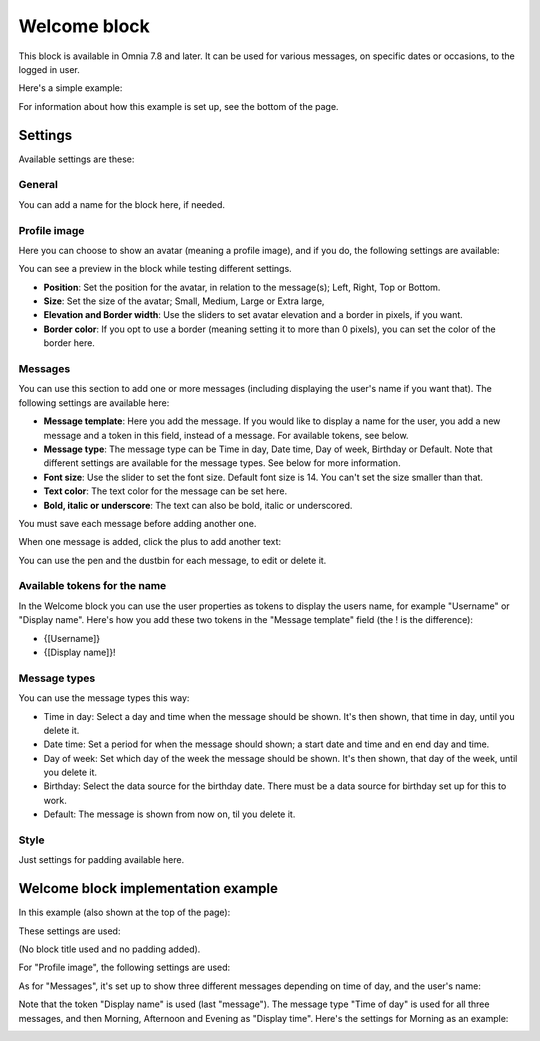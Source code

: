 Welcome block
==================================

This block is available in Omnia 7.8 and later. It can be used for various messages, on specific dates or occasions, to the logged in user.

Here's a simple example:

.. image:: welcome-block.png

For information about how this example is set up, see the bottom of the page.

Settings
************
Available settings are these:

.. image:: welcome-block-settings.png
 
General
-------------
You can add a name for the block here, if needed.

.. image:: welcome-block-settings-general.png 

Profile image
---------------
Here you can choose to show an avatar (meaning a profile image), and if you do, the following settings are available:

.. image:: welcome-block-settings-profile.png 

You can see a preview in the block while testing different settings.

+ **Position**: Set the position for the avatar, in relation to the message(s); Left, Right, Top or Bottom.
+ **Size**: Set the size of the avatar; Small, Medium, Large or Extra large,
+ **Elevation and Border width**: Use the sliders to set avatar elevation and a border in pixels, if you want.
+ **Border color**: If you opt to use a border (meaning setting it to more than 0 pixels), you can set the color of the border here.

Messages
-----------
You can use this section to add one or more messages (including displaying the user's name if you want that). The following settings are available here:

.. image:: welcome-block-settings-messages.png 

+ **Message template**: Here you add the message. If you would like to display a name for the user, you add a new message and a token in this field, instead of a message. For available tokens, see below.
+ **Message type**: The message type can be Time in day, Date time, Day of week, Birthday or Default. Note that different settings are available for the message types. See below for more information. 
+ **Font size**: Use the slider to set the font size. Default font size is 14. You can't set the size smaller than that.
+ **Text color**: The text color for the message can be set here.
+ **Bold, italic or underscore**: The text can also be bold, italic or underscored.

You must save each message before adding another one.

When one message is added, click the plus to add another text:

.. image:: welcome-block-settings-messages-more.png 

You can use the pen and the dustbin for each message, to edit or delete it.

Available tokens for the name
-------------------------------
In the Welcome block you can use the user properties as tokens to display the users name, for example "Username" or "Display name". Here's how you add these two tokens in the "Message template" field (the ! is the difference):

+ {[Username]}
+ {[Display name]}!

Message types
----------------
You can use the message types this way:

+ Time in day: Select a day and time when the message should be shown. It's then shown, that time in day, until you delete it.
+ Date time: Set a period for when the message should shown; a start date and time and en end day and time.
+ Day of week: Set which day of the week the message should be shown. It's then shown, that day of the week, until you delete it.
+ Birthday: Select the data source for the birthday date. There must be a data source for birthday set up for this to work.
+ Default: The message is shown from now on, til you delete it.

Style
---------------
Just settings for padding available here.

.. image:: welcome-block-settings-style.png 

Welcome block implementation example
************************************
In this example (also shown at the top of the page):

.. image:: welcome-block.png

These settings are used:

(No block title used and no padding added).

For "Profile image", the following settings are used:

.. image:: profile-image-example.png

As for "Messages", it's set up to show three different messages depending on time of day, and the user's name:

.. image:: Message-example.png

Note that the token "Display name" is used (last "message"). The message type "Time of day" is used for all three messages, and then Morning, Afternoon and Evening as "Display time". Here's the settings for Morning as an example:

.. image:: Morning-example.png


